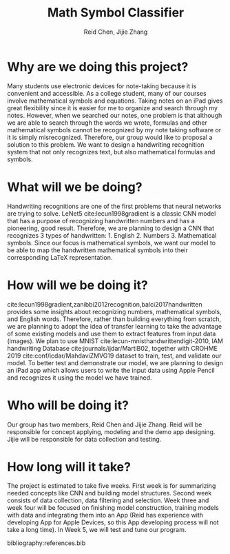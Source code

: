 #+TITLE: Math Symbol Classifier
#+AUTHOR: Reid Chen, Jijie Zhang
#+EMAIL: reid@cs.wisc.edu, jzhang998@wisc.edu
#+OPTIONS: toc:nil email:1 nums:nil
#+LATEX_HEADER: \bibliographystyle{acm}
* Why are we doing this project?
Many students use electronic devices for note-taking because it is convenient and accessible.  As a college student, many of our courses involve mathematical symbols and equations. Taking notes on an iPad gives great flexibility since it is easier for me to organize and search through my notes. However, when we searched our notes, one problem is that although we are able to search through the words we wrote, formulas and other mathematical symbols cannot be recognized by my note taking software or it is simply misrecognized. Therefore, our group would like to proposal a solution to this problem. We want to design a handwriting recognition system that not only recognizes text, but also mathematical formulas and symbols.
* What will we be doing?
Handwriting recognitions are one of the first problems that neural networks are trying to solve. LeNet5 cite:lecun1998gradient is a classic CNN model that has a purpose of recognizing handwritten numbers and has a pioneering, good result. Therefore, we are planning to design a CNN that recognizes 3 types of handwritten: 1. English 2. Numbers 3. Mathematical symbols. Since our focus is mathematical symbols, we want our model to be able to map the handwritten mathematical symbols into their corresponding LaTeX representation.
* How will we be doing it?
  cite:lecun1998gradient,zanibbi2012recognition,balci2017handwritten  provides some insights about recognizing numbers, mathematical symbols, and English words. Therefore, rather than building everything from scratch, we are planning to adopt the idea of transfer learning to take the advantage of some existing models and use them to extract features from input data (images). We plan to use MNIST cite:lecun-mnisthandwrittendigit-2010, IAM handwriting Database cite:journals/ijdar/MartiB02, together with CROHME 2019 cite:conf/icdar/MahdaviZMVG19 dataset to train, test, and validate our model. To better test and demonstrate our model, we are planning to design an iPad app which allows users to write the input data using Apple Pencil and recognizes it using the model we have trained.
* Who will be doing it?
Our group has two members, Reid Chen and Jijie Zhang. Reid will be responsible for concept applying, modeling and the demo app designing. Jijie will be responsible for data collection and testing. 
* How long will it take?
The project is estimated to take five weeks. First week is for summarizing needed concepts like CNN and building model structures. Second week consists of data collection, data filtering and selection. Week three and week four will be focused on finishing model construction, training models with data and integrating them into an App (Reid has experience with developing App for Apple Devices, so this App developing process will not take a long time). In Week 5, we will test and tune our program. 

bibliography:references.bib
